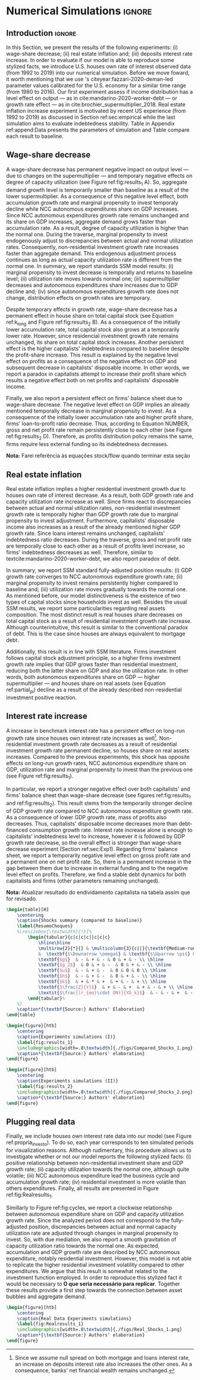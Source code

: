 * Simulation TODOs and setups                                      :noexport:

bibliography:refs.bib

** General config

#+PROPERTY: header-args:python :session SFC  :exports none :results output :eval yes :cache no :async t :tangle ./codes/SFC_setup.py :python /usr/bin/python3.8 :eval never-export

#+BEGIN_SRC python 
from pysolve3.model import Model
from pysolve3.utils import SolveSFC, ShockModel, SummaryShock, SFCTable

from datetime import datetime
t1 = datetime.now()

import pandas as pd
import numpy as np
import matplotlib.pyplot as plt
import matplotlib.patheffects as pe
import seaborn as sns
import networkx as nx
import sympy as sp
from sympy import pprint, cse

def model(
    alpha = 1.0, # Fazzarri Calibration. Talk to lucas
    gamma_F = 0.08,
    gamma_u = 0.09, # Fazzarri Calibration
    g_Z = 0.025, # Fazzarri Calibration
    omega = 0.5*0.5, # Fazzaru alpha*omwga
    rm = 0.01,
    spread_l = 0,
    spread_mo = 0,
    un = 0.8,
    v = 1.2, # Fazzarri Calibration
    phi_0 = 0.025, # Fazzarri Calibration
    phi_1 = 0.1,
    infla = 0.0,
    phparam=1.0,
    R = 0.7,  # Previous 0.7 Increased
    gC = 0.0, #0.025 (Real Data)
    real = 0.0
):
  """
  phparam: 1.0 means no inflation
  """
  model = Model()
  model.set_var_default(0) 
  model.var('C', desc='Consumption')
  model.var('Cw', desc='Workers Consumption', default=112)
  model.var('Ck', desc='Capitalist Consumption', default=68)
  model.var('DT', desc='Capitalists total debt')
  model.var('DN', desc='Capitalist net debt')
  model.var('FD', desc='Distributed profits')
  model.var('Fn', desc='Net profits')
  model.var('FT', desc='Total Profits')
  model.var('FU', desc='Retained profits')
  model.var('gk', desc='Capital growth rate')
  model.var('g_Z', desc='Autonomous grouth rate')
  model.var('h', desc='Marginal propensity to invest (non-residential)', default=0.03) # previous 0.03
  model.var('I_t', desc='Investment', default = 100)
  model.var('I_f', desc='Non-residential investment')
  model.var('I_h', desc='Residential investment', default = 100)
  model.var('Is', desc='Residential investment (Supply)', default = 100)
  model.var('K_HS', desc='Houses supply', default=500)
  model.var('K_HD', desc='Houses demand', default=500)
  model.var('K_f', desc='Non-residential capital', default = 1000)
  model.var('Knom', desc='Nominal Capital', default=1500)
  model.var('K', desc='Real Capital', default=1500)
  model.var('K_k', desc="% of Kf in total")
  model.var('K_kr', desc="nominal % of Kf in total")
  model.var('L', desc='Total Loans')
  model.var('Lf', desc='Firms Loans')
  model.var('Lk', desc='Capitalist Loans')
  model.var('M', desc='Money deposits')
  model.var('M_h', desc='Households deposits')
  model.var('MO', desc='Mortgages')
  model.var('NFW_h', desc='Households Capitalist Net Financial Wealth')
  model.var('NFW_hw', desc='Workers Net Financial Wealth', default=0)
  model.var('NFW_f', desc='Firms Net Financial Wealth')
  model.var('NFW_b', desc='Banks Net Financial Wealth')
  model.var('own', desc='Own interest rate')
  model.var('ph', desc='House price', default = 1)
  model.var('rl', desc='Interests rates on loans')
  model.var('rmo', desc='Interests rates on mortgages')
  model.var('S_hw', desc='Workers savings')
  model.var('S_hk', desc='Capitalist savings')
  model.var('u', desc='Capacity utilization ratio', default=0.7)
  model.var('V_h', desc='Household net nominal wealth')
  model.var('V_hr', desc='Household net real wealth')
  model.var('V_f', desc='Firms net wealth')
  model.var('V_b', desc='Banks net wealth')
  model.var('W', desc='Wages')
  model.var('Y', desc='GDP', default=280)
  model.var('Yk', desc='Capacity', default=1100)
  model.var('YDw', desc='Workers disposable income')
  model.var('YDk', desc='Capitalists disposable income')
  model.var('Z', desc='Autonomous expenditures')
  
  model.param('alpha', desc='Propensity to consume out of wages', default=alpha)
  model.param('gamma_F', desc='% of undistributed profits', default=gamma_F)
  model.param('gamma_u', desc='Adjustment parameter for the marginal propensity to invest', default=gamma_u)
  model.param('omega', desc='Wage-share', default = omega)
  model.param('rm', desc='Interest rates on money deposits', default=rm)
  model.param('spread_l', desc='Spread for loans', default=spread_l)
  model.param('spread_mo', desc='Spread for mortgages', default=spread_mo)
  model.param('un', desc='Normal capacity utilization ratio', default=un)
  model.param('v', desc='Capitl-Output ratio', default=v)
  model.param('phi_0', desc='Autonomous housing investment component',default = phi_0)
  model.param('phi_1', desc='Housing investment sensitivity to own interest rate', default = phi_1)
  model.param('R', desc='Autonomous ratio', default=R)
  model.param('infla', desc='infla value', default = infla)
  model.param('gC', desc='Autonomous consumption growth rate', default = gC)
  model.param('real_data', desc='Real data flag. 1 if using observed data, 0 otherwise', default = real)
  
  # General equations
  model.add('C = Cw + Ck')
  model.add('I_t = I_f + I_h') # Eq2
  model.add('Yk = K_f(-1)/v') # Eq 4
  model.add('u = Y/Yk') # Eq 5
  model.add('W = omega*Y') # Eq 6
  model.add('gk = h*u/v') # Eq 7
  model.add('Knom = K_HD*ph + K_f') # Eq 8 
  model.add('K = K_HD + K_f') # Eq 8 
  model.add('Z = I_h + Ck') # Eq 9
  model.add('Y = C + I_t') # Eq1
  
  # Workers equations
  model.add('Cw = alpha*W') # Eq 14
  model.add('YDw = W') # Eq 10
  model.add('S_hw = YDw - Cw') # Eq 11
  model.add('NFW_hw = S_hw')
    
  # Capitalist equations
  model.add('YDk = FD + rm*M_h(-1) - rmo*MO(-1) - rl*Lk(-1)')
  
  model.add('Ck = R*Z + real_data*Ck(-1)*(1+gC)') # In real data, gC >0, real_data ==1 and R == 0
  model.add('S_hk = YDk - Ck') # Eq 11
  model.add('d(MO) = I_h') # Eq 12
  model.add('d(Lk) = Ck')
  model.add('d(M_h) = S_hk + d(Lk)')
  model.add('V_h =  M_h  + K_HD*ph - MO - Lk') # Eq 15 
  model.add('V_hr =  M_h  + K_HD - MO - Lk') # Eq 15 
  model.add('NFW_h = S_hk - I_h') # Eq 16
  
  # Firms
  model.add('d(Lf) = I_f - FU') # Eq 15
  model.add('FT = (1-omega)*Y') # Eq 16
  model.add('Fn = FT -rl*Lf(-1)')
  model.add('FU = gamma_F*(Fn)') # Eq 17
  model.add('FD = (1 - gamma_F)*(Fn)') # Eq 18
  #model.add('I_f = h*Y') # Eq 19
  model.add('I_f = h(-1)*Y') # Eq 19, Warning: h -> h(-1).
  model.add('d(K_f) = I_f') # 20
  model.add('h = h(-1)*gamma_u*(u-un) + h(-1)') # Eq 21 # Version without corridor
  model.add('V_f = K_f - Lf') # Eq 22
  model.add('NFW_f = FU - I_f') # Eq 23
  
  # Banks
  model.add('rmo = (1+spread_mo)*rm') # Eq 25
  model.add('rl = (1+spread_l)*rm') # Eq 26
  model.add('NFW_b = rl*L(-1) + rmo*MO(-1) - rm*M(-1)') # Eq 28
  model.add('V_b = L + MO - M') # Eq 27
  model.add('d(L) = d(Lf) + d(Lk)')
  model.add('d(M) = d(M_h)')
  
  
  # Residential investment
  model.add('K_HS = K_HD') # Eq 29
  model.add('Is = I_h')
  model.add('d(K_HD) = I_h') # Eq 30
  model.add('I_h = (1+g_Z)*I_h(-1)') # Eq 31
  model.add('K_k = K_HD/K') 
  model.add('K_kr = K_k*ph') 
  model.add('ph =(1+infla)*ph(-1)')
  model.add('own = ((1+rmo)/(1+infla)) -1')  
  model.add('g_Z = phi_0 - phi_1*own')

  # Stock flow ration (in progress)

  # Aux variables

  model.add('DT = MO + Lk')
  model.add('DN = DT - M')
  
  return model

def clock_plots(shock, filename, variable):
    shock["TIME"] = [i+1 for i in range(len(shock.index))]
    shock["Ih/Y"] = shock["I_h"]/shock["Y"]
    shock["I/Y"] = shock["I_t"]/shock["Y"]
    shock["Z/Y"] = shock["Z"]/shock["Y"]
    shock["gY"] = shock["Y"].pct_change()
    
    sns.set_context('talk')
    fig, ax = plt.subplots(1,3,figsize=(24,5)
                          )
    
    sns.scatterplot(y = 'Ih/Y', x='u', data=shock, size="TIME", sizes = (1,200), 
                    color = 'black', legend=False, ax=ax[0])
    sns.lineplot(y = 'Ih/Y', x='u', data=shock, sort=False, color = 'black', ax=ax[0])
    ax[0].set_title("(A) Residential investment share on GDP\n VS. Capacity utilization ratio")
    
    sns.scatterplot(y = 'Z/Y', x='u', data=shock, size="TIME", sizes = (1,200), color = 'black', legend=False, ax=ax[1])
    sns.lineplot(y = 'Z/Y', x='u', data=shock, sort=False, color = 'black', ax=ax[1])
    ax[1].set_title("(B) Autonomous Expenditure share\n VS Capacity utilization")
    
    sns.scatterplot(y = 'I/Y', x='gY', data=shock, size="TIME", sizes = (1,200), color = 'black', legend=False, ax=ax[2])
    sns.lineplot(y = 'I/Y', x='gY', data=shock, sort=False, color = 'black', ax=ax[2])
    ax[2].set_title("(C) Total investment share\n VS GDP growth rate")
    
    
    sns.despine()
    
    fig.savefig("./figs/" + filename, dpi = 600)
    plt.clf()
    plt.close('all')

def plot_shock(filename, shock, df):
    """
    This function plots some selected variables
    
    filename: name to save the plot (str)
    shock: df returned by ShockModel function
    """
    sns.set_context('talk')
    fig, ax = plt.subplots(2,2, figsize=(16,10))

    shock[["Y"]].pct_change().plot(
        title = "Growth rates", ax = ax[0,0], 
        ls = ('--'), lw=3,
    )
    shock[["K"]].pct_change().plot(
        title = "Growth rates", ax = ax[0,0], 
        ls = (':'), lw=3
    )
    shock[["I_h"]].pct_change().plot(
        title = "Growth rates", ax = ax[0,0], 
        ls = ('-'), lw=3,
    )
    shock[["I_f"]].pct_change().plot(
        title = "Growth rates", ax = ax[0,0], 
        ls = ('-.'), lw=3,
    )
    ax[0,0].axhline(y=shock["g_Z"].iloc[-1], color = "black", ls = "--", lw=2.5)
    #ax[0,0].set_yticklabels(['{:,.1%}'.format(x) for x in ax[0,0].get_yticks()])
    ax[0,0].legend(loc='upper center', bbox_to_anchor=(0.5, -0.06),
                   labels = ["$Y$", "$K$", "$I_h$", "$I_f$"],
              fancybox=True, shadow=True, ncol=2)
    ax[0,0].ticklabel_format(useOffset=False)

    ((shock["Z"]/shock['Y'])).plot(
        title = "Autonomous expenditures share on GDP", ax = ax[0,1], ls = ('-'), lw=3, color='darkred')
    
    ax[0,1].set_ylim(auto=True)
    ax[0,1].legend(loc='upper center', bbox_to_anchor=(0.5, -0.08),
                   labels=['$Z/Y$'],
              fancybox=True, shadow=True, ncol=2)

    shock['u'].plot(title = 'Capacity utilization ratio', ax=ax[1,0], legend = False, color = "darkred", lw = 3, )
    ax[1,0].axhline(y = shock['un'].iloc[-1], ls ='--', color = "gray")
    #ax[1,0].set_yticklabels(['{:,.2%}'.format(x) for x in ax[1,0].get_yticks()])
    ax[1,0].ticklabel_format(useOffset=False)

    shock['h'].plot(title = 'Marginal propensity to invest', ax=ax[1,1], legend = False, color = "darkred", lw = 3, )
    ax[1,1].axhline(y = df['h'].iloc[-1], ls ='--', color = "gray")
    ax[1,1].ticklabel_format(useOffset=False)
    
    sns.despine()
    plt.tight_layout(rect=[0, 0.03, 1, 0.95])


    fig.savefig("./figs/" + filename, dpi = 600)
    plt.clf()
    plt.close('all')

def plot_norms(filename, shock, df):
    """
    This function plots some selected variables
    
    filename: name to save the plot (str)
    shock: df returned by ShockModel function
    """
    sns.set_context('talk')
    fig, ax = plt.subplots(2,2, figsize=(16,10))

    ((shock['YDk']/(shock["MO"] + shock["Lk"] - shock["M"]))).plot(title = "Capitalists households\nFlow-Stock ratios", ax = ax[0,0], ls = ('-'), lw=3)
    ((shock["YDk"]/shock['V_hr'])).plot(ax = ax[0,0], ls = ('-'), lw=3)
    ((shock["YDk"]/shock['V_h'])).plot(ax = ax[0,0], ls = ('-'), lw=3)
    
    ax[0,0].set_yticklabels(['{:,.1%}'.format(x) for x in ax[0,0].get_yticks()])
    ax[0,0].legend(loc='upper center', bbox_to_anchor=(0.5, -0.08),
                   labels = [
                       "$YD_{k}/ND$",
                       "$YD_{k}/V_{hr}$",
                       "$YD_{k}/V_{h}$",
                            ],
              fancybox=True, shadow=True, ncol=2)
    #ax[0,0].ticklabel_format(useOffset=False)
    
    shock['K_k'].plot(color = "darkred", 
                      title = "Housing share on\nTotal Capital Stock", 
                      label = "$\k$", legend = False, ax = ax[0,1], lw = 3, )
    ax[0,1].axhline(y = df['K_k'].iloc[-1], ls ='--', color = "gray")
    ax[0,1].ticklabel_format(useOffset=False)
    
    (shock["MO"]*shock["rmo"][1:]/shock['YDk'][1:]).plot(
        title="Debt service on\nDisposable income", ax = ax[1,0], ls = ('-'), lw=3)
    ((shock["Lk"]*shock["rl"][1:])/shock['YDk'][1:]).plot(ax = ax[1,0], ls = ('-'), lw=3)
    ((shock["MO"]*shock["rmo"][1:] + shock["Lk"]*shock["rl"][1:])/shock['YDk'][1:]).plot( ax = ax[1,0], ls = ('-'), lw=3)
    ax[1,0].set_yticklabels(['{:,.1%}'.format(x) for x in ax[1,0].get_yticks()])
    ax[1,0].legend(loc='upper center', bbox_to_anchor=(0.5, -0.1),
                   labels = [
                       'Mortgage',
                       'Loans',
                       'Total'
                            ],
              fancybox=True, shadow=True, ncol=2)
    
    (shock['FT']/shock['K_f']).plot(ax=ax[1,1], label='Gross profit rate')
    (shock['Fn']/shock['K_f']).plot(ax=ax[1,1], label='Net profit rate')
    ax[1,1].set_yticklabels(['{:,.1%}'.format(x) for x in ax[1,0].get_yticks()])
    ax[1,1].legend()

    
    sns.despine()
    plt.tight_layout(rect=[0, 0.03, 1, 0.95])
    
    fig.savefig("./figs/" + filename, dpi = 300)
    plt.clf()

    plt.close('all')

def other_plots(shock, df):
  
    fig, ax = plt.subplots()  
    (shock['MO']/(shock['M'])).plot(title="Mortgage as % of deposits", ax=ax)
    sns.despine()
    #plt.show()
    plt.clf()

    fig, ax = plt.subplots()  
    ((shock['MO'] + shock['Lk'])/(shock['K'])).plot(title="Capitalistas debt as % of total capital stock", ax=ax)
    sns.despine()
    #plt.show()
    plt.clf()

    
    fig, ax = plt.subplots()
    (shock['FT']/shock['K_f']).plot(ax=ax, label='Gross profit rate')
    (shock['Fn']/shock['K_f']).plot(ax=ax, label='Net profit rate')
    ax.legend()
    sns.despine()
    plt.clf()

    
    fig, ax = plt.subplots()
    (shock['YDk']/shock['K_HD']).plot(ax=ax, label='Real', title="Disposible income as % of Housing")
    (shock['YDk']/(shock['K_HD']*shock['ph'])).plot(ax=ax, label='Nominal')
    ax.legend()
    sns.despine()
    #plt.show()
    plt.clf()
    
    fig, ax = plt.subplots()
    (shock['NFW_h']/(shock['Lk'] + shock['MO']) - (shock['rm'] - shock['g_Z'])).plot(title = 'Household debt stability',ax=ax)
    ax.axhline(y = ((df['NFW_h']/(df['Lk'] + df['MO'])) - (df['rm'] - df['g_Z'])).iloc[-1], ls ='--', color = "gray")
    
    sns.despine()
    plt.tight_layout(rect=[0, 0.03, 1, 0.95])
    #plt.show()
    plt.clf()
    
    fig, ax = plt.subplots(1,1, figsize=(8,5))

    shock[["MO", "L"]].apply(lambda x: x/(shock["MO"] + shock['L'])).plot(kind = "area",stacked = True ,title = "Credit (as % Passives)", ax=ax)
    ax.legend(loc='center left', bbox_to_anchor=(1, 0.5))
    ax.axhline(y = 1, color = "black", ls = "--")
    ax.axhline(y = 0, color = "black", ls = "--")
    
    sns.despine()
    plt.tight_layout(rect=[0, 0.03, 1, 0.95])
    plt.clf()

    plt.close('all')

  
#+END_SRC

#+RESULTS:
: Python 3.8.5 (default, Jul 28 2020, 12:59:40) 
: [GCC 9.3.0] on linux
: Type "help", "copyright", "credits" or "license" for more information.
: python.el: native completion setup loaded


** Increase in autonomous growth rate ($g_Z$)

#+BEGIN_SRC python :results raw drawer table
base = model()
df = SolveSFC(base, time=1000)
shock = ShockModel(base_model=base, create_function=model(), variable='phi_0', increase=0.005, time = 1000)
clock_plots(shock = shock, filename = 'Clock_1.png', variable='g_Z')
plot_shock(shock = shock, filename = 'Shock_1.png', df=df)
plot_norms(shock = shock, filename = 'Shock_1Norms.png', df=df)
other_plots(shock, df=df)

shock1 = shock.round(decimals = 5).tail(1).transpose().loc['alpha':,:]
shock1.columns = ['$\Delta \phi_0$']
print(shock1.to_latex())
#+END_SRC

#+RESULTS:
:results:
(python3.8:9033): Gtk-[1;33mWARNING[0m **: [34m10:18:48.301[0m: Theme parsing error: gtk.css:1:117: Failed to import: Erro ao abrir arquivo /home/gpetrini/.local/share/gnome-shell/extensions/unite@hardpixel.eu/styles/buttons-right-always.css: Arquivo ou diretório não encontrado
\begin{tabular}{lr}
\toprule
{} &  \$\textbackslash Delta \textbackslash phi\_0\$ \\
\midrule
alpha     &     1.000000e+00 \\
gamma\_F   &     8.000000e-02 \\
gamma\_u   &     9.000000e-02 \\
omega     &     2.500000e-01 \\
rm        &     1.000000e-02 \\
spread\_l  &     0.000000e+00 \\
spread\_mo &     0.000000e+00 \\
un        &     8.000000e-01 \\
v         &     1.200000e+00 \\
phi\_0     &     3.000000e-02 \\
phi\_1     &     1.000000e-01 \\
R         &     7.000000e-01 \\
infla     &     0.000000e+00 \\
gC        &     0.000000e+00 \\
real\_data &     0.000000e+00 \\
\_K\_f\_\_1   &     1.202782e+26 \\
\_M\_h\_\_1   &     1.906567e+27 \\
\_MO\_\_1    &     5.860454e+26 \\
\_Lk\_\_1    &     1.367439e+27 \\
\_Ck\_\_1    &     3.853813e+25 \\
\_Lf\_\_1    &    -4.691706e+25 \\
\_h\_\_1     &     4.350000e-02 \\
\_L\_\_1     &     1.320522e+27 \\
\_M\_\_1     &     1.906567e+27 \\
\_K\_HD\_\_1  &     5.860454e+26 \\
\_I\_h\_\_1   &     1.651634e+25 \\
\_ph\_\_1    &     1.000000e+00 \\
TIME      &     1.051000e+03 \\
Ih/Y      &     2.119500e-01 \\
I/Y       &     2.554500e-01 \\
Z/Y       &     7.065000e-01 \\
gY        &     2.900000e-02 \\
\bottomrule
\end{tabular}
:end:


** Wage-share decrease ($\Downarrow \omega$)
   
#+BEGIN_SRC python :results raw drawer table latex
base = model()
df = SolveSFC(base, time=1000)
shock = ShockModel(base_model=base, create_function=model(), variable='omega', increase=-0.01, time = 1000)
df1=shock
clock_plots(shock = shock, filename = 'Clock_2.png', variable='omega')
plot_shock(shock = shock, filename = 'Shock_2.png', df=df)
plot_norms(shock = shock, filename = 'Shock_2Norms.png', df=df)
other_plots(shock, df)
shock2 = shock.round(decimals = 3).tail(1).transpose().loc['alpha':,:]
shock2.columns = ['$\Delta \omega$']
print(shock2.to_latex())
#+END_SRC

#+RESULTS:
:results:
\begin{tabular}{lr}
\toprule
{} &  \$\textbackslash Delta \textbackslash omega\$ \\
\midrule
alpha     &     1.000000e+00 \\
gamma\_F   &     8.000000e-02 \\
gamma\_u   &     9.000000e-02 \\
omega     &     2.400000e-01 \\
rm        &     1.000000e-02 \\
spread\_l  &     0.000000e+00 \\
spread\_mo &     0.000000e+00 \\
un        &     8.000000e-01 \\
v         &     1.200000e+00 \\
phi\_0     &     2.500000e-02 \\
phi\_1     &     1.000000e-01 \\
R         &     7.000000e-01 \\
infla     &     0.000000e+00 \\
gC        &     0.000000e+00 \\
real\_data &     0.000000e+00 \\
\_K\_f\_\_1   &     8.997916e+23 \\
\_M\_h\_\_1   &     1.745460e+25 \\
\_MO\_\_1    &     5.428750e+24 \\
\_Lk\_\_1    &     1.266708e+25 \\
\_Ck\_\_1    &     2.968848e+23 \\
\_Lf\_\_1    &    -6.412329e+23 \\
\_h\_\_1     &     3.600000e-02 \\
\_L\_\_1     &     1.202585e+25 \\
\_M\_\_1     &     1.745460e+25 \\
\_K\_HD\_\_1  &     5.428750e+24 \\
\_I\_h\_\_1   &     1.272363e+23 \\
\_ph\_\_1    &     1.000000e+00 \\
TIME      &     1.051000e+03 \\
Ih/Y      &     2.170000e-01 \\
I/Y       &     2.530000e-01 \\
Z/Y       &     7.240000e-01 \\
gY        &     2.400000e-02 \\
\bottomrule
\end{tabular}
:end:

** Increase in mortgage interest rate
   
#+BEGIN_SRC python :results raw table drawer latex
base = model()
df = SolveSFC(base, time=1000)
shock = ShockModel(base_model=base, create_function=model(), variable='rm', increase=0.0025, time = 1000)
df3=shock
shock3 = shock.round(decimals = 3).tail(1).transpose().loc['alpha':,:]
shock3.columns = ['$\Delta rm$']
clock_plots(shock = shock, filename = 'Clock_3.png', variable='rmo')
plot_shock(shock = shock, filename = 'Shock_3.png', df=df)
plot_norms(shock = shock, filename = 'Shock_3Norms.png', df=df)
other_plots(shock, df=df)
print(shock3.to_latex())
#+END_SRC

#+RESULTS:
#+begin_export latex
\begin{tabular}{lr}
\toprule
{} &   \$\textbackslash Delta rm\$ \\
\midrule
alpha     &  1.000000e+00 \\
gamma\_F   &  8.000000e-02 \\
gamma\_u   &  9.000000e-02 \\
omega     &  2.500000e-01 \\
rm        &  1.200000e-02 \\
spread\_l  &  0.000000e+00 \\
spread\_mo &  0.000000e+00 \\
un        &  8.000000e-01 \\
v         &  1.200000e+00 \\
phi\_0     &  2.500000e-02 \\
phi\_1     &  1.000000e-01 \\
R         &  7.000000e-01 \\
infla     &  0.000000e+00 \\
gC        &  0.000000e+00 \\
real\_data &  0.000000e+00 \\
\_K\_f\_\_1   &  7.143535e+23 \\
\_M\_h\_\_1   &  1.381441e+25 \\
\_MO\_\_1    &  4.297398e+24 \\
\_Lk\_\_1    &  1.002726e+25 \\
\_Ck\_\_1    &  2.326227e+23 \\
\_Lf\_\_1    & -5.102520e+23 \\
\_h\_\_1     &  3.600000e-02 \\
\_L\_\_1     &  9.517011e+24 \\
\_M\_\_1     &  1.381441e+25 \\
\_K\_HD\_\_1  &  4.297398e+24 \\
\_I\_h\_\_1   &  9.969545e+22 \\
\_ph\_\_1    &  1.000000e+00 \\
\bottomrule
\end{tabular}
#+end_export

** TODO Decrease in mortgage interest rate

#+BEGIN_SRC python :results raw drawer table latex
base = model()
df = SolveSFC(base, time=1000)
shock = ShockModel(base_model=base, create_function=model(), variable='rm', increase=-0.005, time = 1000)
df3b=shock
shock3b = shock.round(decimals = 3).tail(1).transpose().loc['alpha':,:]
shock3b.columns = ['$\Downarrow rm$']
clock_plots(shock = shock, filename = 'Clock_3b.png', variable='rmo')
plot_shock(shock = shock, filename = 'Shock_3b.png', df=df)
plot_norms(shock = shock, filename = 'Shock_3Normsb.png', df=df)
other_plots(shock, df=df)
print(shock3b.to_latex())
#+END_SRC

#+RESULTS:
#+begin_export latex
\begin{tabular}{lr}
\toprule
{} &  \$\textbackslash Downarrow rm\$ \\
\midrule
alpha     &     1.000000e+00 \\
gamma\_F   &     8.000000e-02 \\
gamma\_u   &     9.000000e-02 \\
omega     &     2.500000e-01 \\
rm        &     5.000000e-03 \\
spread\_l  &     0.000000e+00 \\
spread\_mo &     0.000000e+00 \\
un        &     8.000000e-01 \\
v         &     1.200000e+00 \\
phi\_0     &     2.500000e-02 \\
phi\_1     &     1.000000e-01 \\
R         &     7.000000e-01 \\
infla     &     0.000000e+00 \\
gC        &     0.000000e+00 \\
real\_data &     0.000000e+00 \\
\_K\_f\_\_1   &     1.488145e+24 \\
\_M\_h\_\_1   &     2.792507e+25 \\
\_MO\_\_1    &     8.664652e+24 \\
\_Lk\_\_1    &     2.021752e+25 \\
\_Ck\_\_1    &     4.834839e+23 \\
\_Lf\_\_1    &    -9.571063e+23 \\
\_h\_\_1     &     3.700000e-02 \\
\_L\_\_1     &     1.926042e+25 \\
\_M\_\_1     &     2.792507e+25 \\
\_K\_HD\_\_1  &     8.664652e+24 \\
\_I\_h\_\_1   &     2.072074e+23 \\
\_ph\_\_1    &     1.000000e+00 \\
\bottomrule
\end{tabular}
#+end_export

** Increase in house inflation
   
#+BEGIN_SRC python :results raw drawer table latex
base = model()
df = SolveSFC(base, time=1000)
shock = ShockModel(base_model=base, create_function=model(), variable='infla', increase=0.05, time = 1000)
df2=shock
clock_plots(shock = shock, filename = 'Clock_4.png', variable='infla')
plot_shock(shock = shock, filename = 'Shock_4.png', df=df)
plot_norms(shock = shock, filename = 'Shock_4Norms.png', df=df)
other_plots(shock, df=df)

shock4 = shock.round(decimals = 3).tail(1).transpose().loc['alpha':,:]
shock4.columns = ['$\pi$']
print(shock4.to_latex())
#+END_SRC

#+RESULTS:
#+begin_export latex
\begin{tabular}{lr}
\toprule
{} &         \$\textbackslash pi\$ \\
\midrule
alpha     &  1.000000e+00 \\
gamma\_F   &  8.000000e-02 \\
gamma\_u   &  9.000000e-02 \\
omega     &  2.500000e-01 \\
rm        &  1.000000e-02 \\
spread\_l  &  0.000000e+00 \\
spread\_mo &  0.000000e+00 \\
un        &  8.000000e-01 \\
v         &  1.200000e+00 \\
phi\_0     &  2.500000e-02 \\
phi\_1     &  1.000000e-01 \\
R         &  7.000000e-01 \\
infla     &  5.000000e-02 \\
gC        &  0.000000e+00 \\
real\_data &  0.000000e+00 \\
\_K\_f\_\_1   &  9.991086e+25 \\
\_M\_h\_\_1   &  1.594162e+27 \\
\_MO\_\_1    &  4.902237e+26 \\
\_Lk\_\_1    &  1.143855e+27 \\
\_Ck\_\_1    &  3.203113e+25 \\
\_Lf\_\_1    & -3.991676e+25 \\
\_h\_\_1     &  4.300000e-02 \\
\_L\_\_1     &  1.103939e+27 \\
\_M\_\_1     &  1.594162e+27 \\
\_K\_HD\_\_1  &  4.902237e+26 \\
\_I\_h\_\_1   &  1.372763e+25 \\
\_ph\_\_1    &  1.472685e+21 \\
TIME      &  1.051000e+03 \\
Ih/Y      &  2.120000e-01 \\
I/Y       &  2.550000e-01 \\
Z/Y       &  7.070000e-01 \\
gY        &  2.900000e-02 \\
\bottomrule
\end{tabular}
#+end_export


** Merging tables and results                                        :ignore:

*** Table

#+ATTR_LATEX: :environment tabularx :placement [h] :center t :width \linewidth
#+BEGIN_SRC python :results raw table latex
base = model()
df = SolveSFC(base, time=1000)
df = df.round(decimals = 4).tail(1).transpose().loc['alpha':,:]
df.columns = ['Base scenario']

table = pd.merge(left = df, right = shock1, left_index = True, right_index = True)
table = pd.merge(left = table, right = shock2, left_index = True, right_index = True)
table = pd.merge(left = table, right = shock3, left_index = True, right_index = True)
table = pd.merge(left = table, right = shock4, left_index = True, right_index = True)
table = table.loc[:"infla",:] ######### Warning
table.index = [ ######### Warning
    '$\\alpha$',
    '$\gamma_F$',
    '$\gamma_u$',
    '$\omega$',
    '$rm$',
    '$\sigma_{l}$',
    '$\sigma_{mo}$',
    '$u_N$',
    '$v$',
    '$\phi_0$',
    '$\phi_1$',
    '$R$',
    '$\pi$'
]
table.to_latex(
    "./tabs/parameters.tex",
    #column_format = 'cccccc',
    escape=False, 
    float_format="{:0.4f}".format,
)

print(table.to_latex(
    escape=False, 
    float_format="{:0.4f}".format,
))
#+END_SRC

#+RESULTS:
#+begin_export latex
\begin{tabular}{lrrrrr}
\toprule
{} &  Base scenario &  $\Delta \phi_0$ &  $\Delta \omega$ &  $\Delta rm$ &  $\pi$ \\
\midrule
$\alpha$      &         1.0000 &           1.0000 &           1.0000 &       1.0000 & 1.0000 \\
$\gamma_F$    &         0.0800 &           0.0800 &           0.0800 &       0.0800 & 0.0800 \\
$\gamma_u$    &         0.0900 &           0.0900 &           0.0900 &       0.0900 & 0.0900 \\
$\omega$      &         0.2500 &           0.2500 &           0.2400 &       0.2500 & 0.2500 \\
$rm$          &         0.0100 &           0.0100 &           0.0100 &       0.0120 & 0.0100 \\
$\sigma_{l}$  &         0.0000 &           0.0000 &           0.0000 &       0.0000 & 0.0000 \\
$\sigma_{mo}$ &         0.0000 &           0.0000 &           0.0000 &       0.0000 & 0.0000 \\
$u_N$         &         0.8000 &           0.8000 &           0.8000 &       0.8000 & 0.8000 \\
$v$           &         1.2000 &           1.2000 &           1.2000 &       1.2000 & 1.2000 \\
$\phi_0$      &         0.0250 &           0.0300 &           0.0250 &       0.0250 & 0.0250 \\
$\phi_1$      &         0.1000 &           0.1000 &           0.1000 &       0.1000 & 0.1000 \\
$R$           &         0.7000 &           0.7000 &           0.7000 &       0.7000 & 0.7000 \\
$\pi$         &         0.0000 &           0.0000 &           0.0000 &       0.0000 & 0.0500 \\
\bottomrule
\end{tabular}
#+end_export

*** Figure 1

#+BEGIN_SRC python :results graphics file :file ./figs/Compared_Shocks_1.png :cache no
base = model()
df = SolveSFC(base, time=1000)
df["Z/Y"] = df["Z"]/df["Y"]
df_base = df

fig, ax = plt.subplots(2,2, figsize=(19.20,10.80))

df1['Y'].pct_change().plot(ls ='-',lw=3, 
                           #color = "black", 
                           color = "tab:blue",
                           label = "$\\Downarrow \omega$ (Shock 1)", ax = ax[0,0]
)
df2['Y'].pct_change().plot(ls ='-', lw=3, 
                           #color = "darkgray",
                           color = "tab:red",
                           label = "$\\Uparrow \pi$ (Shock 2)", ax = ax[0,0])
df3['Y'].pct_change().plot(ls ='-', lw=3, 
                           #color = "gray", 
                           color = "tab:green",
                           label = "$\\Uparrow r_m$ (Shock 3)", ax = ax[0,0])
#df3b['Y'].pct_change().plot(ls ='-', lw=3, color = "darkgreen", label = "$\\Downarrow r_m$ (Shock 3)", ax = ax[0,0])
ax[0,0].axhline(y = df_base['g_Z'].iloc[-1], ls ='--', lw=1, 
                #color = "lightgray", 
                color = "black",
                label = "Baseline")
ax[0,0].ticklabel_format(useOffset=False)
ax[0,0].set_title('A GDP growth rate ($g$)')

df1['Z/Y'].plot(ls ='-', lw=3, 
                #color = "black", 
                color = "tab:blue",
                label = "$\\Downarrow \omega$ (Shock 1)", ax = ax[0,1])
df2['Z/Y'].plot(ls ='-', lw=3, 
                #color = "darkgray", 
                color = "tab:red",
                label = "$\\Uparrow \pi$ (Shock 2)", ax = ax[0,1])
df3['Z/Y'].plot(ls ='-', lw=3, 
                #color = "gray", 
                color = "tab:green",
                label = "$\\Uparrow r_m$ (Shock 3)", ax = ax[0,1])
#df3b['Z/Y'].plot(ls ='-', lw=3, color = "darkgreen", label = "$\\Downarrow r_m$ (Shock 3)", ax = ax[0,1])
ax[0,1].axhline(y = df_base['Z/Y'].iloc[-1], ls ='--', lw=1.5, 
                #color = "lightgray", 
                color = "black",
                label = "Baseline")
ax[0,1].ticklabel_format(useOffset=False)
ax[0,1].set_title('B Autonomous Expenditure\nShare on GDP ($Z/Y$)')

df1['u'].plot(ls ='-', lw=3, 
              #color = "black", 
              color = "tab:blue", 
              label = "$\\Downarrow \omega$ (Shock 1)", ax = ax[1,0])
df2['u'].plot(ls ='-', lw=3, 
              #color = "darkgray",
              color = "tab:red",  
              label = "$\\Uparrow \pi$ (Shock 2)", ax = ax[1,0])
df3['u'].plot(ls ='-', lw=3, 
              #color = "gray", 
              color = "tab:green", 
              label = "$\\Uparrow r_m$ (Shock 3)", ax = ax[1,0])
#df3b['u'].plot(ls ='-', lw=3, color = "darkgreen", label = "$\\Downarrow r_m$ (Shock 4)", ax = ax[1,0])
ax[1,0].axhline(y = df_base['u'].iloc[-1], ls ='--', lw=1.5, 
                #color = "lightgray",
                color = "black",  
                label = "Baseline")
ax[1,0].ticklabel_format(useOffset=False)
ax[1,0].set_title('C Capacity utilization rate ($u$)')

df1['h'].plot(ls ='-', lw=3, 
              #color = "black", 
              color = "tab:blue", 
              label = "$\\Downarrow \omega$ (Shock 1)", ax = ax[1,1])
df2['h'].plot(ls ='-', lw=3, 
              #color = "darkgray", 
              color = "tab:red", 
              label = "$\\Uparrow \pi$ (Shock 2)", ax = ax[1,1])
df3['h'].plot(ls ='-', lw=3, 
              #color = "gray", 
              color = "tab:green", 
              label = "$\\Uparrow r_m$ (Shock 3)", ax = ax[1,1])
#df3b['h'].plot(ls ='-', lw=3, color = "darkgreen", label = "$\\Downarrow r_m$ (Shock 3)", ax = ax[1,1])
ax[1,1].axhline(y = df_base['h'].iloc[-1], ls ='--', lw=1.5, color = "lightgray", label = "Baseline")
ax[1,1].ticklabel_format(useOffset=False)
ax[1,1].set_title('D Marginal propsenty\nto invest ($h$)')


sns.despine()
plt.tight_layout(rect=[0, 0.03, .85, 0.95])
ax[1,1].legend(loc='center left', bbox_to_anchor=(1.00, 1.25))
#plt.show()
fig.savefig("./figs/Compared_Shocks_1.png", dpi = 300)
#+END_SRC

#+RESULTS:
[[file:./figs/Compared_Shocks_1.png]]


[[file:./figs/Compared_Shocks_1.png]]

*** Figure 2
    
#+BEGIN_SRC python :results graphics file :file ./figs/Compared_Shocks_2.png :cache no
base = model()
df = SolveSFC(base, time=1000)
df["Z/Y"] = df["Z"]/df["Y"]
df_base = df

df1["TIME"] = [i+1 for i in range(len(df1.index))]
df2["TIME"] = [i+1 for i in range(len(df2.index))]
df3["TIME"] = [i+1 for i in range(len(df3.index))]
#df3b["TIME"] = [i+1 for i in range(len(df3.index))]

fig, ax = plt.subplots(2,2, figsize=(19.20,10.80))

sns.scatterplot(y = 'Z/Y', x='u', data=df1, size="TIME", sizes = (1,100), color = 'tab:blue', legend=False, ax=ax[0,0])
sns.scatterplot(y = 'Z/Y', x='u', data=df2, size="TIME", sizes = (1,100), color = 'tab:red', legend=False, ax=ax[0,0])
sns.scatterplot(y = 'Z/Y', x='u', data=df3, size="TIME", sizes = (1,100), color = 'tab:green', legend=False, ax=ax[0,0])
#sns.scatterplot(y = 'Z/Y', x='u', data=df3b, size="TIME", sizes = (1,100), color = 'tab:green', legend=False, ax=ax[0,0])

sns.lineplot(y = 'Z/Y', x='u', data=df1, sort=False, color = 'tab:blue', ax=ax[0,0])
sns.lineplot(y = 'Z/Y', x='u', data=df2, sort=False, color = 'tab:red', ax=ax[0,0])
sns.lineplot(y = 'Z/Y', x='u', data=df3, sort=False, color = 'tab:green', ax=ax[0,0])
#sns.lineplot(y = 'Z/Y', x='u', data=df3b, sort=False, color = 'tab:green', ax=ax[0,0])
ax[0,0].set_title('A Share of NCC autonomous expenditures and capacity utilization\n(Dots size grow in time)')

df1['K_k'].plot(ls ='-', lw=3, color = "tab:blue", label = "$\\Downarrow \omega$ (Shock 1)", ax = ax[0,1])
df2['K_k'].plot(ls ='-', lw=3, color = "tab:red", label = "$\\Uparrow \pi$ (Shock 2)", ax = ax[0,1])
df3['K_k'].plot(ls ='-', lw=3, color = "tab:green", label = "$\\Uparrow r_m$ (Shock 3)", ax = ax[0,1])
#df3b['K_k'].plot(ls ='-', lw=3, color = "tab:green", label = "$\\Downarrow r_m$ (Shock 3)", ax = ax[0,1])
ax[0,1].axhline(y = df_base['K_k'].iloc[-1], ls ='--', lw=1.5, color = "black", label = "Baseline")
ax[0,1].ticklabel_format(useOffset=False)
ax[0,1].set_title('B Houses share on\nReal Assets ($K_k$)')

((df1["DN"][1:]*df1["rm"][2:])/df1['K_HD'][2:]).plot(ls ='-', lw=3, color = "tab:blue", label = "$\\Downarrow \omega$ (Shock 1)", ax = ax[1,0])
((df2["DN"][1:]*df2["rm"][2:])/df2['K_HD'][2:]).plot(ls ='-', lw=3, color = "tab:red", label = "$\\Uparrow \pi$ (Shock 2)", ax = ax[1,0])
((df3["DN"]*df3["rm"])[1:]/df3['K_f'][1:]).plot(ls ='-', lw=3, color = "tab:green", label = "$\\Uparrow r_m$ (Shock 3)", ax = ax[1,0])
#((df3b["MO"]*df3b["rmo"][1:] + df3b["Lk"]*df3b["rl"][1:] - df3b["M"]*df3b["rl"][1:])/df3b['K_HD'][1:]).plot(ls ='-', lw=3, color = "tab:green", label = "$\\Uparrow r_m$ (Shock 3)", ax = ax[1,0])
ax[1,0].axhline(y = ((df_base["DN"].iloc[-1]*df_base["rm"].iloc[-1])/df_base['K_HD'].iloc[-1]), ls ='--', lw=1.5, color = "black", label = "Baseline")
ax[1,0].ticklabel_format(useOffset=False)
ax[1,0].set_title('C Capitalist Indebtedness\n(as % $K_{HD}$)')

(df1['Fn']/df1['K_f']).plot(ls ='-', lw=3, color = "tab:blue", label = "$\\Downarrow \omega$ (Shock 1)", ax = ax[1,1])
(df2['Fn']/df2['K_f']).plot(ls ='-', lw=3, color = "tab:red", label = "$\\Uparrow \pi$ (Shock 2)", ax = ax[1,1])
(df3['Fn']/df3['K_f']).plot(ls ='-', lw=3, color = "tab:green", label = "$\\Uparrow r_m$ (Shock 3)", ax = ax[1,1])
#(df3b['Fn']/df3b['K_f']).plot(ls ='-', lw=3, color = "tab:green", label = "$\\Downarrow r_m$ (Shock 3)", ax = ax[1,1])
ax[1,1].axhline(y = (df_base['Fn']/df_base['K_f']).iloc[-1], ls ='--', lw=1.5, color = "black", label = "Baseline")
ax[1,1].ticklabel_format(useOffset=False)
ax[1,1].set_title('D Net profit rate')

sns.despine()
plt.tight_layout(rect=[0, 0.03, .85, 0.95])
ax[1,1].legend(loc='center left', bbox_to_anchor=(1.0, 1.25))
#plt.show()
fig.savefig("./figs/Compared_Shocks_2.png", dpi = 600)
#+END_SRC




[[file:./figs/Compared_Shocks_2.png]]


** Real data                                                         :ignore:

*** Simulation   
#+BEGIN_SRC python :tangle ./codes/Simulation.py
data = pd.read_csv('./data/OwnInterestRate_data.csv', index_col=[0], parse_dates=True)
initial=int(1000) ## Warning 1000
shock_duration=int(10) ## Warning 10

gCk = data["1992-01-01":]["$g_{I_h}$"].mean().round(3)


df = SolveSFC(model(real=1, gC=gCk, R = 0.0), time=initial)
base = model()
SolveSFC(base, time=initial, table=False)

for i in data.index:
    lagged = [key for key in base.solutions[-1].keys()]
    lagged = [i for i in lagged if "__" in i]
    for j in lagged:
        del base.solutions[-1][j]
    base.set_values(base.solutions[-1])
    base.set_values({
            'own':data['Own interest rate'][i],
            'infla':data['Inflation'][i],
            'rm':data['Mortgage interest rate'][i], # Changed to rm instead of rmo
            'real_data': 1.0,
            'R': 0.0,
            'gC': gCk,
        })
    try: 
        SolveSFC(base, time=shock_duration, table=False)
    except Exception as e:
        #print(f'For time = {i}, {e}')
        pass
    
shock = SFCTable(base)[initial:]
shock["Z/Y"] = shock["Z"]/shock["Y"]
#+END_SRC

#+RESULTS:

*** Plots

#+BEGIN_SRC python :tangle ./codes/Simulation.py :results graphics
base = model()
df = SolveSFC(base, time=1000)
df["Z/Y"] = df["Z"]/df["Y"]
df_base = df

shock["TIME"] = [i+1 for i in range(len(shock.index))]

# First shock
fig, ax = plt.subplots(2,2, figsize=(19.20,10.80))

shock["$I_{h}$"] = shock["I_h"]
shock["$I_{f}$"] = shock["I_f"]

shock[['Y', '$I_{h}$', '$I_{f}$']].pct_change().plot(ls ='-', lw=3, ax = ax[0,0], color=("tab:blue", "tab:red", "tab:green"))
ax[0,0].axhline(y = df_base['g_Z'].iloc[-1], ls ='--', lw=1, color = "black", label = "Baseline")
ax[0,0].ticklabel_format(useOffset=False)
ax[0,0].set_title('A Selected growth rates')

shock['Z/Y'].plot(ls ='-', lw=3, color = "black", label = "Real data", ax = ax[1,0])
ax[1,0].axhline(y = df_base['Z/Y'].iloc[-1], ls ='--', lw=1.5, color = "lightgray", label = "Baseline")
ax[1,0].ticklabel_format(useOffset=False)
ax[1,0].set_title('C Autonomous Expenditure\nShare on GDP ($Z/Y$)')

shock['u'].plot(ls ='-', lw=3, color = "black", label = "Real data", ax = ax[0,1])
ax[0,1].axhline(y = df_base['u'].iloc[-1], ls ='--', lw=1.5, color = "lightgray", label = "Baseline")
ax[0,1].ticklabel_format(useOffset=False)
ax[0,1].set_title('B Capacity utilization rate ($u$)')

#shock['h'].plot(ls ='-', lw=3, color = "black", label = "Real data", ax = ax[1,1])
#ax[1,1].axhline(y = df_base['h'].iloc[-1], ls ='--', lw=1.5, color = "lightgray", label = "Baseline")
#ax[1,1].ticklabel_format(useOffset=False)
#ax[1,1].set_title('Marginal propsenty\nto invest ($h$)')

sns.scatterplot(y = 'Z/Y', x='u', data=shock, size="TIME", sizes = (1,100), color = 'black', legend=False, ax=ax[1,1])

sns.lineplot(y = 'Z/Y', x='u', data=shock, sort=False, color = 'black', ax=ax[1,1], legend=False)
ax[1,1].set_title('D Share of residential investment and capacity utilization\n(Dots size grow in time)')


sns.despine()
plt.tight_layout(rect=[0, 0.03, .85, 0.95])
#ax[1,1].legend(loc='center left', bbox_to_anchor=(1.0, 1.25))
#plt.show()
fig.savefig("./figs/Real_Shocks_1.png", dpi = 600)


# Second Shock
fig, ax = plt.subplots(2,2, figsize=(19.20,10.80))

sns.scatterplot(y = 'Z/Y', x='u', data=shock, size="TIME", sizes = (1,100), color = 'black', legend=False, ax=ax[0,0])

sns.lineplot(y = 'Z/Y', x='u', data=shock, sort=False, color = 'black', ax=ax[0,0])
ax[0,0].set_title('A Share of residential investment and capacity utilization\n(Dots size grow in time)')

shock['K_k'].plot(ls ='-', lw=3, color = "black", label = "Real data", ax = ax[0,1])
ax[0,1].axhline(y = df_base['K_k'].iloc[-1], ls ='--', lw=1.5, color = "lightgray", label = "Baseline")
ax[0,1].ticklabel_format(useOffset=False)
ax[0,1].set_title('B Houses share on\nReal Assets ($K_k$)')

((shock["DN"]*shock["rm"][2:])/shock['YDk'][2:]).plot(ls ='-', lw=3, color = "black", label = "Real data", ax = ax[1,0])
ax[1,0].axhline(y = ((df_base["DN"].iloc[-2]*df_base["rm"].iloc[-1])/df_base['YDk'].iloc[-1]), ls ='--', lw=1.5, color = "lightgray", label = "Baseline")
ax[1,0].ticklabel_format(useOffset=False)
ax[1,0].set_title('C Capitalist Indebtedness\n(as % $YD_k$)')

(shock['Fn']/shock['K_f']).plot(ls ='-', lw=3, color = "black", label = "Real data", ax = ax[1,1])
ax[1,1].axhline(y = (df_base['Fn']/df_base['K_f']).iloc[-1], ls ='--', lw=1.5, color = "lightgray", label = "Baseline")
ax[1,1].ticklabel_format(useOffset=False)
ax[1,1].set_title('D Net profit rate')

sns.despine()
plt.tight_layout(rect=[0, 0.03, .85, 0.95])
ax[1,1].legend(loc='center left', bbox_to_anchor=(1.0, 1.25))
#plt.show()
fig.savefig("./figs/Real_Shocks_2.png", dpi = 600)
#+END_SRC

#+RESULTS:



* Numerical Simulations                                              :ignore:
  #+LATEX: \label{sec:Experiments}

** Introduction                                                      :ignore:

In this Section, we present the results of the following experiments: 
    (i) wage-share decrease;
    (ii) real estate inflation and;
    (iii) deposits interest rate increase.
In order to evaluate if our model is able to reproduce some stylized facts, we introduce U.S. houses own rate of interest observed data (from 1992 to 2019) into our numerical simulation.
Before we move foward, it worth mentioning that we use \citeauthor*{fazzari-2020-deman-led}'s  citeyear:fazzari-2020-deman-led parameter values calibrated for the U.S. economy for a similar time range (from 1980 to 2016).
Our first experiment assess if income distribution has a level effect on output — as in cite:mandarino-2020-worker-debt — or growth rate effect — as in cite:brochier_supermultiplier_2018.
Real estate inflation increase experiment is motivated by recent US experience (from 1992 to 2019) as discussed in Section ref:sec:empirical while the last simulation aims to evaluate indebtedness stability.
Table \ref{tab:param} in Appendix ref:append:Data presents the parameters of simulation and Table \ref{ResumoChoques} compare each result to baseline.

#+BEGIN_COMMENT
Finally, Appendix \ref{Appen:Sensibility} presents a primer parameters sensibility analysis.

[fn:5] Simulation scripts are available under request. It worth noting that our experiments are simulated using /pysolve3/ package available at [[https://github.com/gpetrini/pysolve3]]. Implementation and improvement requests are welcome.

#+END_COMMENT


#+RESULTS:
:results:
# Out [2]: 
:end:

** Wage-share decrease
   #+LATEX: \label{sec:Exp1}

A wage-share decrease has permanent negative impact on output level --- due to changes on the supermultiplier --- and temporary negative effects on degree of capacity utilization (see Figure ref:fig:results_1 A).
So, aggregate demand growth level is temporarily smaller than baseline as a result of the lower supermultiplier.
As a consequence of this negative level effect, both accumulation growth rate and marginal propensity to invest temporaly decline while NCC autonomous expenditures share on GDP increases.
Since NCC autonomous expenditures growth rate remains unchanged and its share on GDP increases, aggregate demand grows faster than accumulation rate.
As a result, degree of capacity utilization is higher than the normal one.
During the traverse, marginal propensity to invest endogenously adjust to discrepancies between actual and normal utilization rates.
Consequently, non-residential investment growth rate increases faster than aggregate demand.
This endogenous adjustment process continues as long as actual capacity utilization rate is different from the normal one.
In summary, we report standards SSM model results:
    (i) marginal propensity to invest decrease is temporally and returns to baseline level;
    (ii) utilization rate moves towards normal one;
    (iii) supermultiplier decreases and autonomous expenditures share increases due to GDP decline and; 
    (iv) since autonomous expenditures growth rate does not change, distribution effects on growth rates are temporary. 


Despite temporary effects in growth rate, wage-share decrease has a permanent effect in house share on total capital stock (see Equation ref:k_long and Figure ref:fig:results_2 B).
As a consequence of the initially lower accumulation rate, total capital stock also grows at a temporarily lower rate.
However, since residencial investment growth rate remains unchanged, its share on total capital stock increases.
Another persistent effect is the higher capitalists' indebtedness compared to baseline despite the profit-share increase.
This result is explained by the negative level effect on profits as a consequence of the negative effect on GDP and subsequent decrease in capitalists' disposable income.
In other words, we report a paradox in capitalists attempt to increase their profit share which results a negative effect both on net profits and capitalists' disposable income.

Finally, we also report a persistent effect on firms' balance sheet due to wage-share decrease.
The negative level effect on GDP implies an already mentioned temporally decrease in marginal propensity to invest.
As a consequence of the initially lower accumulation rate and higher profit share, firms' loan-to-profit ratio decrease.
Thus, according to Equation NUMBER, gross and net profit rate remain persistently close to each other (see Figure ref:fig:results_2 D).
Therefore, as profits distribution policy remains the same, firms require less external funding so its indebtedness decreases.

*Nota:* Farei referência às equações stock/flow quando terminar esta seção

** Real estate inflation
#+LATEX: \label{sec:Exp2}


Real estate inflation implies a higher residential investment growth due to houses own rate of interest decrease.
As a result, both GDP growth rate and capacity utilization rate increase as well.
Since firms react to discrepancies between actual and normal utilization rates, non-residential investment growth rate 
is temporally higher than GDP growth rate due to marginal propensity to invest adjustment.
Furthermore, capitalists' disposable income also increases as a result of the already mentioned higher GDP growth rate.
Since loans interest remains unchanged, capitalists' indebtedness ratio decreases.
During the traverse, gross and net profit rate are temporally close to each other as a result of profits level increase, so firms' indebtedness decreases as well.
Therefore, similar to textcite:mandarino-2020-worker-debt, we also report paradox of debt.

In summary, we report SSM standard fully-adjusted position results:
    (i) GDP growth rate converges to NCC autonomous expenditure growth rate;
    (ii) marginal propensity to invest remains persistently higher compared to baseline and;
    (iii) utilization rate moves gradually towards the normal one.
As mentioned before, our model distinctiveness is the existence of two types of capital stocks since households invest as well.
Besides the usual SSM results, we report some particularities regarding real assets composition.
The most distinct result is real houses share decreases on total capital stock as a result of residential investment growth rate increase.
Although counterintuitive, this result is similar to the conventional paradox of debt.
This is the case since houses are always equivalent to  mortgage debt.


Additionally, this result is in line with SSM literature.
Firms investment follows capital stock adjustment principle, so a higher firms investment growth rate implies that
GDP grows faster than residential investment, reducing both the latter share on GDP and
also the utilization rate.
In other words, both autonomous expenditures share on GDP --- higher supermultiplier --- and houses share on real assets (see Equation ref:partial_pi) decline as a result of the already described non-residential investment positive reaction.
#+LATEX: %Finally, it worth noting that real estate inflation also has permanent effects over real stock/flow ratios due to capital gains.


#+BEGIN_COMMENT
Figure \ref{fig:shock_4norm} in Appendix \ref{appen:Simulation} shows that capitalists' nominal net wealth grows faster than disposable income, so the ratio between both converges to zero.
#+END_COMMENT
** Interest rate increase
#+LATEX: \label{sec:Exp3}

A increase in benchmark interest rate  has a persistent effect on long-run growth rate since houses own interest rate increases as well[fn:Juros].
Non-residential investment growth rate decreases as a result of residential investment growth rate permanent decline, so houses share on real assets increases.
Compared to the previous experiments, this shock has opposite effects on long-run growth rates, NCC autonomous expenditure share on GDP, utilization rate and marginal propensity to invest  than the previous one (see Figure ref:fig:results_1).


[fn:Juros] Since we assume null spread on both mortgage and loans interest rate, an increase on deposits interest rate also increases the other ones. As a consequence, banks' net financial wealth remains unchanged.


In particular, we report a stronger negative effect over both capitalists' and firms' balance sheet than wage-share decrease (see figures ref:fig:results_1 and ref:fig:results_2).
This result stems from the temporarily stronger decline of GDP growth rate compared to NCC autonomous expenditure growth rate.
As a consequence of lower GDP growth rate, mass of profits also decreases.
Thus, capitalists' disposable income decreases more than debt-financed consumption growth rate.
Interest rate increase alone is enough to capitalists' indebtedness level to increase, however it is followed by GDP growth rate decrease, so the overall effect is stronger than wage-share decrease experiment (Section ref:sec:Exp1).
Regarding firms' balance sheet, we report a temporarily negative level effect on gross profit rate and a permanent one on net profit rate. 
So, there is a permanent increase in the gap between them due to increase in external funding and to the negative level effect on profits.
Therefore, we find a stable debt dynamics for both capitalists and firms (other parameters remaining unchanged).

*Nota:* Atualizar resultado do endividamento capitalista na tabela assim que for revisado.

#+BEGIN_SRC latex :tangle ./tabs/Summary_tab.tex
\begin{table}[H]
	\centering
	\caption{Shocks summary (compared to baseline)}
	\label{ResumoChoques}
	%\resizebox{\textwidth}{!}{%
		\begin{tabular}{c|c|c|c||c|c|c}
			\hline\hline
			\multirow{2}{*}{} & \multicolumn{3}{c||}{\textbf{Medium-run ($h \neq h^\star$)}} & \multicolumn{3}{c}{\textbf{Long-run ($h = h^\star$)}} \\ \cline{2-7} 
			&  \textbf{$\Downarrow \omega$} & \textbf{$\Uparrow \pi$} & \textbf{$\Uparrow rm$} &  \textbf{$\Downarrow \omega$} & \textbf{$\Uparrow \pi$} & \textbf{$\Uparrow rm$} \\ \hline
			\textbf{$g$}  & - & + & - & 0 & + & - \\ \hline
			\textbf{$g_Z$}  & 0 & + & -  & 0 & + & - \\ \hline
			\textbf{$u$}  & - & + & -  & 0 & 0 & 0 \\ \hline
			\textbf{$h$}  & - & + & -  & 0 & + & - \\ \hline
			\textbf{$k$}  & + & * & +  & + & - & + \\ \hline
			\textbf{$\frac{Z}{Y}$}  & + & - & +  & + & - & + \\ \hline
			\textit{$\frac{(r_{mo}\cdot DN)}{YD_k}$}  & - & - & +  & - & - & + \\ \hline\hline
		\end{tabular}%
	%}
	\caption*{\textbf{Source:} Authors' Elaboration}
\end{table}
#+END_SRC

#+RESULTS:
#+begin_export latex
\begin{table}[H]
	\centering
	\caption{Shocks summary (compared to baseline)}
	\label{ResumoChoques}
	%\resizebox{\textwidth}{!}{%
		\begin{tabular}{c|c|c|c||c|c|c}
			\hline\hline
			\multirow{2}{*}{} & \multicolumn{3}{c||}{\textbf{Medium-run ($h \neq h^\star$)}} & \multicolumn{3}{c}{\textbf{Long-run ($h = h^\star$)}} \\ \cline{2-7} 
			&  \textbf{$\Downarrow \omega$} & \textbf{$\Uparrow \pi$} & \textbf{$\Uparrow rm$} &  \textbf{$\Downarrow \omega$} & \textbf{$\Uparrow \pi$} & \textbf{$\Uparrow rm$} \\ \hline
			\textbf{$g$}  & - & + & - & 0 & + & - \\ \hline
			\textbf{$g_Z$}  & 0 & + & -  & 0 & + & - \\ \hline
			\textbf{$u$}  & - & + & -  & 0 & 0 & 0 \\ \hline
			\textbf{$h$}  & - & + & -  & 0 & + & - \\ \hline
			\textbf{$k$}  & + & * & +  & + & - & + \\ \hline
			\textbf{$\frac{Z}{Y}$}  & + & - & +  & + & - & + \\ \hline
			\textit{$\frac{(r_{mo}\cdot DN)}{YD_k}$}  & - & - & +  & - & - & + \\ \hline\hline
		\end{tabular}%
	%}
	\caption*{\textbf{Source:} Authors' Elaboration}
\end{table}
#+end_export



#+BEGIN_SRC latex
\begin{figure}[htb]
	\centering
	\caption{Experiments simulations (I)}
	\label{fig:results_1}
	\includegraphics[width=.8\textwidth]{./figs/Compared_Shocks_1.png}
	\caption*{\textbf{Source:} Authors' elaboration}
\end{figure}
#+END_SRC

#+RESULTS:
#+begin_export latex
\begin{figure}[htb]
	\centering
	\caption{Experiments simulations (I)}
	\label{fig:results_1}
	\includegraphics[width=.8\textwidth]{./figs/Compared_Shocks_1.png}
	\caption*{\textbf{Source:} Authors' elaboration}
\end{figure}
#+end_export


#+BEGIN_SRC latex
\begin{figure}[htb]
	\centering
	\caption{Experiments simulations (II)}
	\label{fig:results_2}
	\includegraphics[width=.8\textwidth]{./figs/Compared_Shocks_2.png}
	\caption*{\textbf{Source:} Authors' elaboration}
\end{figure}
#+END_SRC

#+RESULTS:
#+begin_export latex
\begin{figure}[htb]
	\centering
	\caption{Experiments simulations (II)}
	\label{fig:results_2}
	\includegraphics[width=.8\textwidth]{./figs/Compared_Shocks_2.png}
	\caption*{\textbf{Source:} Authors' elaboration}
\end{figure}
#+end_export


** Plugging real data
#+LATEX: \label{real_sim}

Finally, we include houses own interest rate data into our model (see Figure ref:propria_investo).
To do so, each year corresponds to ten simulated periods for visualization reasons.
Although rudimentary, this procedure allows us to investigate whether or not our model reports the following stylized facts:
(i) positive relationship between non-residential investment share and GDP growth rate; (ii) capacity utilization towards the normal one, although quite volatile; (iii) NCC autonomous expenditure lead the business cycle and accumulation growth rate; (iv) residential investment is more volatile than others expenditures.
Finally, all results are presented in Figure ref:fig:Realresults_1.

Simillarly to Figure ref:fig:cycles, we report a clockwise relationship between autonomous expenditure share on GDP and capacity utilization growth rate.
Since the analyzed period does not correspond to the fully-adjusted position, discrepancies between actual and normal capacity utilization rate are adjusted through changes in marginal propensity to invest.
So, with due mediation, we also report a smooth gravitation of capacity utilization ratio towards the normal one.
As expected, accumulation and GDP growth rate are described by NCC autonomous expenditure, notably residential investment. 
However, this model is not able to replicate the higher residential investment volatility compared to other expenditures.
We argue that this result is somewhat related to the investment function employed. In order to reproduce this stylized fact it would be necessary to *O que seria necessário para replicar*.
Together these results provide a first step towards the connection between asset bubbles and aggregate demand.



#+BEGIN_SRC latex
\begin{figure}[htb]
	\centering
	\caption{Real Data Experiments simulations}
	\label{fig:Realresults_1}
	\includegraphics[width=.8\textwidth]{./figs/Real_Shocks_1.png}
	\caption*{\textbf{Source:} Authors' elaboration}
\end{figure}
#+END_SRC

#+RESULTS:
#+begin_export latex
\begin{figure}[htb]
	\centering
	\caption{Real Data Experiments simulations}
	\label{fig:Realresults_1}
	\includegraphics[width=.8\textwidth]{./figs/Real_Shocks_1.png}
	\caption*{\textbf{Source:} Authors' elaboration}
\end{figure}
#+end_export


